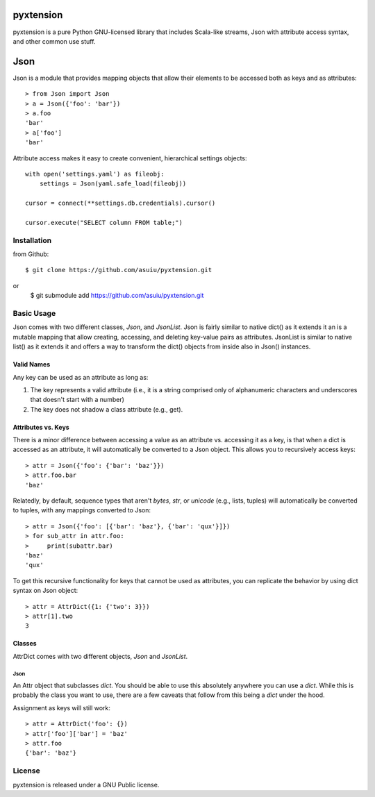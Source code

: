 ========
pyxtension
========
.. image:: https://travis-ci.org/asuiu/pyxtension.svg?branch=master
  :target: https://travis-ci.org/asuiu/pyxtension
.. image:: https://coveralls.io/repos/asuiu/pyxtension/badge.svg?branch=master&service=github
  :target: https://coveralls.io/github/asuiu/pyxtension?branch=master


pyxtension is a pure Python GNU-licensed library that includes Scala-like streams, Json with attribute access syntax, and other common use stuff.

========
Json
========

Json is a module that provides mapping objects that allow their elements to be accessed both as keys and as attributes::

    > from Json import Json
    > a = Json({'foo': 'bar'})
    > a.foo
    'bar'
    > a['foo']
    'bar'

Attribute access makes it easy to create convenient, hierarchical settings objects::

    with open('settings.yaml') as fileobj:
        settings = Json(yaml.safe_load(fileobj))

    cursor = connect(**settings.db.credentials).cursor()

    cursor.execute("SELECT column FROM table;")

Installation
============
from Github::

    $ git clone https://github.com/asuiu/pyxtension.git
or
	$ git submodule add https://github.com/asuiu/pyxtension.git

Basic Usage
===========
Json comes with two different classes, `Json`, and `JsonList`. 
Json is fairly similar to native dict() as it extends it an is a mutable mapping that allow creating, accessing, and deleting key-value pairs as attributes.
JsonList is similar to native list() as it extends it and offers a way to transform the dict() objects from inside also in Json() instances.

Valid Names
-----------
Any key can be used as an attribute as long as:

#. The key represents a valid attribute (i.e., it is a string comprised only of
   alphanumeric characters and underscores that doesn't start with a number)
#. The key does not shadow a class attribute (e.g., get).

Attributes vs. Keys
-------------------
There is a minor difference between accessing a value as an attribute vs.
accessing it as a key, is that when a dict is accessed as an attribute, it will
automatically be converted to a Json object. This allows you to recursively
access keys::

    > attr = Json({'foo': {'bar': 'baz'}})
    > attr.foo.bar
    'baz'

Relatedly, by default, sequence types that aren't `bytes`, `str`, or `unicode`
(e.g., lists, tuples) will automatically be converted to tuples, with any
mappings converted to Json::

    > attr = Json({'foo': [{'bar': 'baz'}, {'bar': 'qux'}]})
    > for sub_attr in attr.foo:
    >     print(subattr.bar)
    'baz'
    'qux'

To get this recursive functionality for keys that cannot be used as attributes,
you can replicate the behavior by using dict syntax on Json object::

    > attr = AttrDict({1: {'two': 3}})
    > attr[1].two
    3

Classes
-------
AttrDict comes with two different objects, `Json` and `JsonList`.


Json
^^^^
An Attr object that subclasses `dict`. You should be able to use this
absolutely anywhere you can use a `dict`. While this is probably the class you
want to use, there are a few caveats that follow from this being a `dict` under
the hood.

Assignment as keys will still work::

    > attr = AttrDict('foo': {})
    > attr['foo']['bar'] = 'baz'
    > attr.foo
    {'bar': 'baz'}


License
=======
pyxtension is released under a GNU Public license.